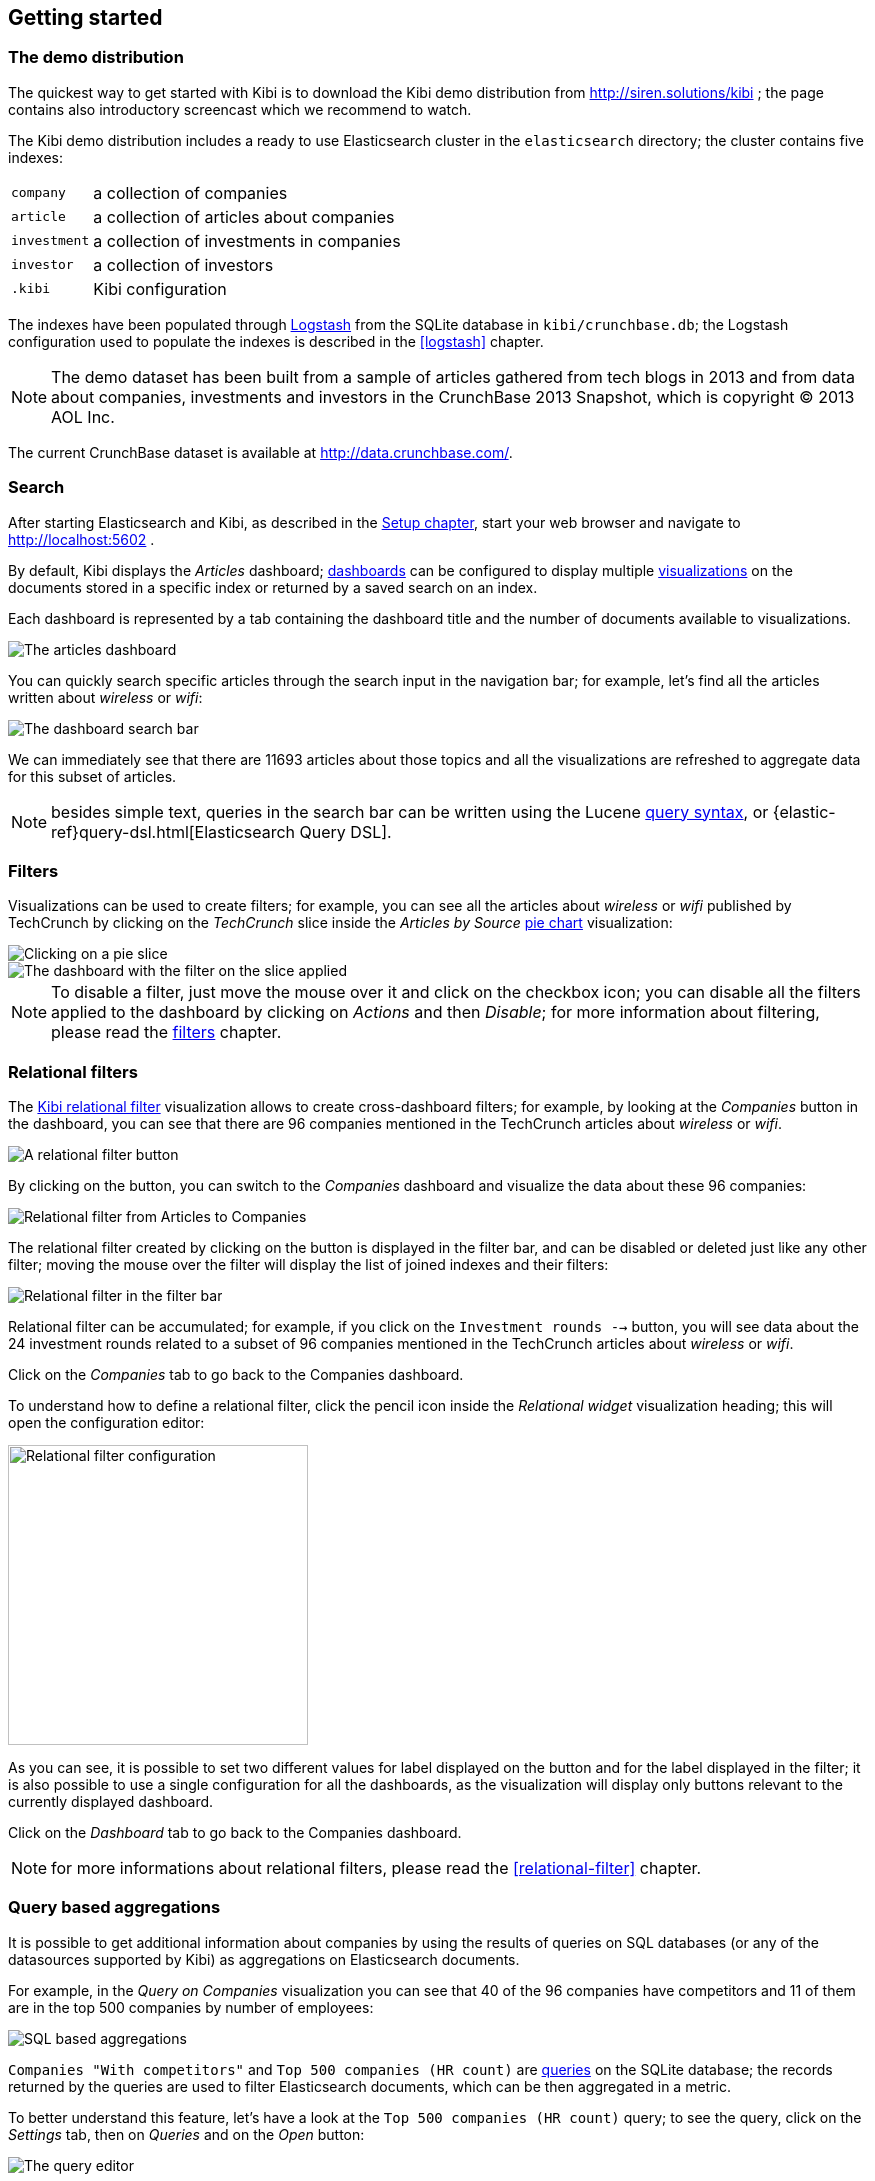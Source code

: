 [[getting-started]]
== Getting started

[float]
=== The demo distribution
The quickest way to get started with Kibi is to download the Kibi demo
distribution from http://siren.solutions/kibi ; the page contains also
introductory screencast which we recommend to watch.

The Kibi demo distribution includes a ready to use Elasticsearch cluster in
the `elasticsearch` directory; the cluster contains five indexes:

[horizontal]
`company`:: a collection of companies
`article`:: a collection of articles about companies
`investment`:: a collection of investments in companies
`investor`:: a collection of investors
`.kibi`:: Kibi configuration

The indexes have been populated through https://www.elastic.co/products/logstash[Logstash]
from the SQLite database in `kibi/crunchbase.db`; the Logstash configuration
used to populate the indexes is described in the <<logstash>> chapter.

NOTE: The demo dataset has been built from a sample of articles gathered from
tech blogs in 2013 and from data about companies, investments and investors in
the CrunchBase 2013 Snapshot, which is copyright &copy; 2013 AOL Inc.

The current CrunchBase dataset is available at http://data.crunchbase.com/.

[float]
=== Search
After starting Elasticsearch and Kibi, as described in the <<setup, Setup chapter>>,
start your web browser and navigate to http://localhost:5602 .

By default, Kibi displays the _Articles_ dashboard; <<dashboard, dashboards>>
can be configured to display multiple <<visualize, visualizations>> on the
documents stored in a specific index or returned by a saved search on an index.

Each dashboard is represented by a tab containing the dashboard title and
the number of documents available to visualizations.

image::images/getting-started/demo-overview.png["The articles dashboard",align="center"]

You can quickly search specific articles through the search input in the
navigation bar; for example, let's find all the articles written about
_wireless_ or _wifi_:

image::images/getting-started/demo-dashboard-search.png["The dashboard search bar",align="center"]

We can immediately see that there are 11693 articles about those topics and
all the visualizations are refreshed to aggregate data for this subset of
articles.

NOTE: besides simple text, queries in the search bar can be written using the
Lucene https://lucene.apache.org/core/2_9_4/queryparsersyntax.html[query
syntax], or {elastic-ref}query-dsl.html[Elasticsearch Query DSL].

[float]
=== Filters
Visualizations can be used to create filters; for example, you can see all the
articles about _wireless_ or _wifi_ published by TechCrunch by clicking on
the _TechCrunch_ slice inside the _Articles by Source_ <<pie-chart, pie chart>>
visualization:

image::images/getting-started/demo-pie-slice.png["Clicking on a pie slice",align="center"]

image::images/getting-started/demo-pie-filter.png["The dashboard with the filter on the slice applied",align="center"]

NOTE: To disable a filter, just move the mouse over it and click on the
checkbox icon; you can disable all the filters applied to the dashboard by
clicking on _Actions_ and then _Disable_; for more information about filtering,
please read the <<visualize-filters, filters>> chapter.

[float]
=== Relational filters
The <<relational-filter, Kibi relational filter>> visualization allows to
create cross-dashboard filters; for example, by looking at the _Companies_
button in the dashboard, you can see that there are 96 companies mentioned in
the TechCrunch articles about _wireless_ or _wifi_.

image::images/getting-started/demo-companies-relational-filter.png["A relational filter button",align="center"]

By clicking on the button, you can switch to the _Companies_ dashboard and
visualize the data about these 96 companies:

image::images/getting-started/demo-companies-dashboard-overview.png["Relational filter from Articles to Companies",align="center"]

The relational filter created by clicking on the button is displayed in the
filter bar, and can be disabled or deleted just like any other filter; moving
the mouse over the filter will display the list of joined indexes and their
filters:

image::images/getting-started/relational-filter-explanation.png["Relational filter in the filter bar",align="center"]

Relational filter can be accumulated; for example, if you click on the
`Investment rounds -->` button, you will see data about the 24 investment
rounds related to a subset of 96 companies mentioned in the TechCrunch articles
about _wireless_ or _wifi_.

Click on the _Companies_ tab to go back to the Companies dashboard.

To understand how to define a relational filter, click the pencil icon
inside the _Relational widget_ visualization heading; this will open the
configuration editor:

image::images/getting-started/relational-filter-config.png["Relational filter configuration",align="center", width="300"]

As you can see, it is possible to set two different values for label displayed
on the button and for the label displayed in the filter; it is also possible
to use a single configuration for all the dashboards, as the visualization will
display only buttons relevant to the currently displayed dashboard.

Click on the _Dashboard_ tab to go back to the Companies dashboard.

NOTE: for more informations about relational filters, please read the
<<relational-filter>> chapter.

[float]
=== Query based aggregations

It is possible to get additional information about companies by using the
results of queries on SQL databases (or any of the datasources supported by
Kibi) as aggregations on Elasticsearch documents.

For example, in the _Query on Companies_ visualization you can see that 40 of
the 96 companies have competitors and 11 of them are in the top 500 companies
by number of employees:

image::images/getting-started/demo-query-companies.png["SQL based aggregations",align="center"]

`Companies "With competitors"` and `Top 500 companies (HR count)` are <<datasource-queries, queries>>
on the SQLite database; the records returned by the queries are used to filter
Elasticsearch documents, which can be then aggregated in a metric.

To better understand this feature, let's have a look at the
`Top 500 companies (HR count)` query; to see the query, click on the _Settings_
tab, then on _Queries_ and on the _Open_ button:

image::images/getting-started/settings-queries.png["The query editor",align="center"]

The query returns the `id`, `label` and `number_of_employees` columns
from the `company` table for the top 500 companies by number of employees:

[source,sql]
select id, label, number_of_employees
from company
where number_of_employees>0
order by number_of_employees desc
limit 500

Click on the Dashboard tab, then click on the pencil icon in the heading of
the _Query on Companies_ visualization to customize its configuration:

image::images/getting-started/dashboard-edit-query-vis.png["Editing the Query on Companies visualization",align="center"]

The _metrics_ section defines the aggregations on Elasticsearch documents,
displayed as columns in the table; the _buckets_ section defines the groups
of Elasticsearch documents aggregated by metrics, displayed as row headers
in the table.

By expanding the _Split Rows_ section inside _buckets_ you can see how the
queries are used to define groups of Elasticsearch documents:

image::images/getting-started/dashboard-edit-query-vis-agg.png["Query on Companies configuration",align="center"]

Scroll down to see the configuration of the fourth filter:

image::images/getting-started/query-vis-filter-agg.png["Configuration of an external query terms filter",align="center"]

The filter is configured to execute the query `Top 500 companies (HR count)`
on the SQLite database and return the group of Elasticsearch documents from
the current search whose `id` is equal to one of the id's in the query
results; the documents are then processed by the _Count_ metric.

Let's add a new aggregation to show the average number of employees; click
on _Add metrics_ inside the _metrics_ section, then select `Metric` as the
metric type; select `Average` as the aggregation and `number_of_employees`
as the field, the click on the green button to apply changes.

Save the visualization by clicking on the _Save_ button, confirm that you
want to overwrite the existing visualization, then click on the _Dashboard_
tab to see the updated visualization in the _Companies_ dashboard:

image::images/getting-started/query-vis-avg.png["Average aggregation",align="center"]

NOTE: read the <<aggregation-builder>> chapter for an in-depth explanation of
aggregations.

Besides defining groups to aggregate, queries can be used as filters; click
on the _Dashboard_ tab, then click on the _Top-500-companies-(HR-count)_
row to see only the 11 companies mentioned in the articles which are also in
the top 500 by number of employees:

image::images/getting-started/query-vis-filterbar.png["Filter dashboard using a SQL query",align="center"]

[float]
=== Datasource entity selection

It is possible to select a company entity (record) in the SQLite database (
and entities in <<external-datasources, external datasources>> in general) by
clicking on its label in the _Companies Table_.

The selected entity can be used as a parameter in <<datasource-queries, queries>>;
for example, click on `Baidu` in _Companies Table_:

image::images/getting-started/entity-selection.png["Entity selection",align="center", width="800"]

Selecting an entity enables additional queries on external datasources; for
example, in the _Query on Companies_ visualization you can see that, amongst
the top 500 companies by number of employees mentioned in articles about
`wireless` or `wifi`, `Baidu` has one competitor and there are five companies
in the same domain.
All widgets affected by the selected entity are marked by a purple header.


Selecting an entity also enables the display of additional data in the
_Company Info_ visualization; by clicking on the _(show)_ links you can
toggle the list of companies in the same domain and competitors; the data in
the tables is fetched from queries on the SQLite database, using the selected
company ID as a parameter. The queries are rendered using
<<templated-query-viewer, customizable templates>>, which will be introduced
later.

The selected entity appears as a purple box on the right of the filter bar;
to deselect an entity, click on the bin icon displayed when moving the mouse
over the purple box.

NOTE: for additional documentation about entity selection, please read the
<<entity-selection>> section in the <<external-datasources>> chapter.

[float]
=== Enhanced search results

The <<enhanced-search-results>> visualization displays the current set of
Elasticsearch documents as a table; for example, _Companies Table_ is
configured to display the following fields:

- Time (foundation date)
- label (the company name)
- description
- category_code
- founded_year
- countrycode
- Why Relevant? (a <<relational-column, relational column>>)

image::images/getting-started/companies-table.png["Companies table",align="center"]

By clicking on the pencil icon, you can choose which fields to display and
customize the order of the columns; if the index is time based, the `Time`
column will be always displayed.

For example, expand the first row by clicking on the right arrow, then scroll
down to the `homepage_url` field and click on the Toggle column icon:

image::images/getting-started/companies-table-preview.png["Companies table preview",align="center"]

Click on the arrows to move the column to the desired position:

image::images/getting-started/companies-table-colmove.png["Column positioning",align="center"]

[float]
==== Click handlers

You can define click handlers on cells to perform several actions; let's add a
click handler to open the company homepage when clicking on the cell displaying
the URL.

The table is pre-configured with a click handler on `label` that is used to
select an entity in the SQLite database.

To add a new click handler, scroll down _view options_ and click on
_Add click handler_; select `homepage_url` in the _Column_ dropdown, then
`Follow the URL` in the _On click I want to_ dropdown. Select `homepage_url`
as the _URL field_, then click on the green button to apply changes.

You can test the click handler immediately by clicking on a cell displaying
an homepage URL in the preview displayed on the right:

image::images/getting-started/click-handler-url.png["URL click handler",align="center"]

[float]
==== Relational column

The relational column can be enabled to display if an Elasticsearch document
is matched by a query on the SQLite database.

For example, in the _Companies Table_, you can see that `Verizon` is in the
top 50 companies by number of employees by looking at the Why Relevant? column
because the `label-not-analyzed` field of the corresponding Elasticsearch
document is matched by the `label` column in at least one of the records
returned by the `Top 50 companies (HR count)` query.

Queries set in the relational column configuration can also take the selected
entity as a parameter, so you can see that `Yahoo!` is both a competitor and
a company in the same domain as `Baidu`:

image::images/getting-started/relational-column-example.png["Relational column example",align="center"]

image::images/getting-started/relational-column-config.png["Relational column configuration",align="center"]

[float]
==== Saving the visualization

Click on the save button in the top right to save the visualization, then
click on the _Dashboard_ tab to go back to the Companies dashboard.

NOTE: for additional documentation about this visualization, please read the
<<enhanced-search-results>> chapter.

[float]
=== Query templates

_Company Info_, which is an instance of a Templated query viewer visualization,
displays the results of three SQL queries by rendering their results through
templates; the queries take the selected entity ID as an input, thus the
associated templates will be displayed only when an entity is selected.

image::images/getting-started/templated-query-viewer.png["Templated query viewer example",align="center"]

The association between query and templates can be set in the visualization
configuration:

image::images/getting-started/templated-query-viewer-config.png["Templated query viewer configuration",align="center"]

Query templates can be managed by clicking on the _Settings_ tab, then on the
_Query templates_ tab.

NOTE: you can find the documentation about templates in the
<<external-datasources>> chapter; the visualization is documented in the
<<templated-query-viewer>> chapter.
